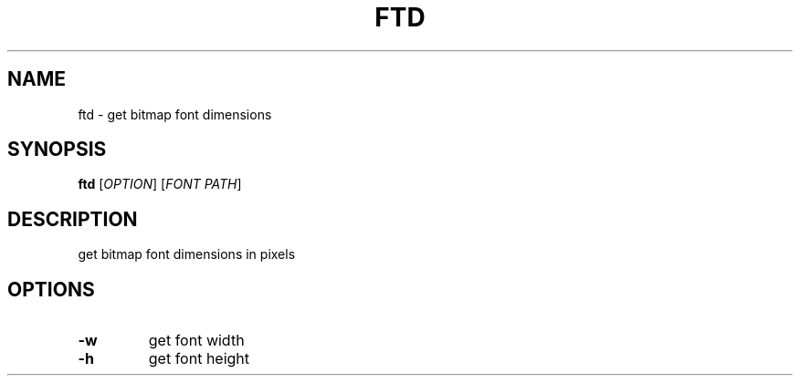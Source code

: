 .TH FTD 1 "04/21/2018" ftd "ftd manual"

.SH NAME
ftd \- get bitmap font dimensions

.SH SYNOPSIS
\fBftd\fR
[\fIOPTION\fR]
[\fIFONT PATH\fR]

.SH DESCRIPTION
get bitmap font dimensions in pixels

.SH OPTIONS
.TP
\fB\-w\fR
get font width
.TP
\fB\-h\fR
get font height
